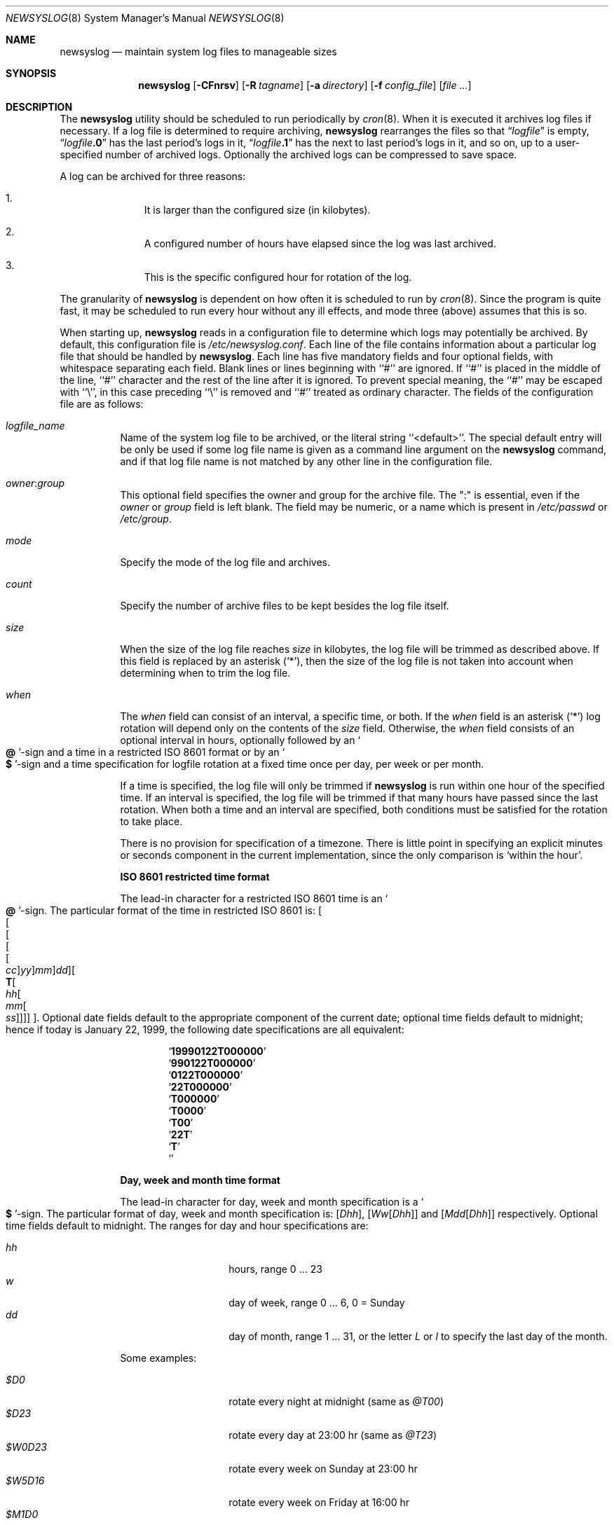 .\" This file contains changes from the Open Software Foundation.
.\"
.\"	from: @(#)newsyslog.8
.\" $FreeBSD: src/usr.sbin/newsyslog/newsyslog.8,v 1.23.2.14 2003/05/07 20:42:56 gad Exp $
.\"
.\" Copyright 1988, 1989 by the Massachusetts Institute of Technology
.\"
.\" Permission to use, copy, modify, and distribute this software
.\" and its documentation for any purpose and without fee is
.\" hereby granted, provided that the above copyright notice
.\" appear in all copies and that both that copyright notice and
.\" this permission notice appear in supporting documentation,
.\" and that the names of M.I.T. and the M.I.T. S.I.P.B. not be
.\" used in advertising or publicity pertaining to distribution
.\" of the software without specific, written prior permission.
.\" M.I.T. and the M.I.T. S.I.P.B. make no representations about
.\" the suitability of this software for any purpose.  It is
.\" provided "as is" without express or implied warranty.
.\"
.Dd April 27, 2003
.Dt NEWSYSLOG 8
.Os
.Sh NAME
.Nm newsyslog
.Nd maintain system log files to manageable sizes
.Sh SYNOPSIS
.Nm
.Op Fl CFnrsv
.Op Fl R Ar tagname
.Op Fl a Ar directory
.Op Fl f Ar config_file
.Op Ar
.Sh DESCRIPTION
The
.Nm
utility should be scheduled to run periodically by
.Xr cron 8 .
When it is executed it archives log files if necessary.  If a log file
is determined to require archiving,
.Nm
rearranges the files so that
.Dq Va logfile
is empty,
.Dq Va logfile Ns Li \&.0
has
the last period's logs in it,
.Dq Va logfile Ns Li \&.1
has the next to last
period's logs in it, and so on, up to a user-specified number of
archived logs.  Optionally the archived logs can be compressed to save
space.
.Pp
A log can be archived for three reasons:
.Bl -enum -offset indent
.It
It is larger than the configured size (in kilobytes).
.It
A configured number of hours have elapsed since the log was last
archived.
.It
This is the specific configured hour for rotation of the log.
.El
.Pp
The granularity of
.Nm
is dependent on how often it is scheduled to run by
.Xr cron 8 .
Since the program is quite fast, it may be scheduled to run every hour
without any ill effects,
and mode three (above) assumes that this is so.
.Pp
When starting up,
.Nm
reads in a configuration file to determine which logs may potentially
be archived.
By default, this configuration file is
.Pa /etc/newsyslog.conf .
Each line of the file contains information about a particular log file
that should be handled by
.Nm .
Each line has five mandatory fields and four optional fields, with
whitespace separating each field.  Blank lines or lines beginning with
``#'' are ignored.  If ``#'' is placed in the middle of the line,
``#'' character and the rest of the line after it is ignored.
To prevent special meaning, the ``#'' may be escaped with ``\\'',
in this case preceding ``\\'' is removed and ``#'' treated as ordinary
character.  The fields of the configuration file are as
follows:
.Pp
.Bl -tag -width indent
.It Ar logfile_name
Name of the system log file to be archived, or the literal string
``<default>''.
The special default entry will be only be used if some log file
name is given as a command line argument on the
.Nm
command, and if that log file name is not matched by any other
line in the configuration file.
.It Ar owner : Ns Ar group
This optional field specifies the owner and group for the archive file.
The ":" is essential, even if the
.Ar owner
or
.Ar group
field is left blank.  The field may be numeric, or a name which is
present in
.Pa /etc/passwd
or
.Pa /etc/group .
.It Ar mode
Specify the mode of the log file and archives.
.It Ar count
Specify the number of archive files to be kept
besides the log file itself.
.It Ar size
When the size of the log file reaches
.Ar size
in kilobytes,
the log file will be trimmed as described above.  If this field
is replaced by an asterisk
.Pq Ql \&* ,
then the size of the log file is not taken into account
when determining when to trim the log file.
.It Ar when
The
.Ar when
field can consist of an interval, a specific time, or both.  If
the
.Ar when
field is an asterisk
.Pq Ql \&*
log rotation will depend only on the contents of the
.Ar size
field.
Otherwise, the
.Ar when
field consists of an optional interval in hours, optionally followed
by an
.So Li \&@ Sc Ns No -sign
and a time in a restricted
.Tn ISO 8601
format or by an
.So Li \&$ Sc Ns No -sign
and a time specification for logfile rotation at a fixed time once
per day, per week or per month.
.Pp
If a time is specified, the log file will only be trimmed if
.Nm
is run within one hour of the specified time.  If an
interval is specified, the log file will be trimmed if that many hours have
passed since the last rotation.  When both a time and an interval are
specified, both conditions must be satisfied for the rotation to take
place.
.Pp
There is no provision for specification of a timezone.  There is
little point in specifying an explicit minutes or seconds component in
the current implementation, since the only comparison is `within the
hour'.
.Pp
.Sy ISO 8601 restricted time format
.Pp
The lead-in character for a restricted
.Tn ISO 8601
time is
an
.So Li \&@ Sc Ns No -sign .
The particular format of the time in restricted
.Tn ISO 8601
is:
.Sm off
.Oo
.Oo
.Oo
.Oo
.Oo
.Va \&cc
.Oc
.Va \&yy
.Oc
.Va \&mm
.Oc
.Va \&dd
.Oc
.Oo
.Li \&T
.Oo
.Va \&hh
.Oo
.Va \&mm
.Oo
.Va \&ss
.Oc
.Oc
.Oc
.Oc
.Oc .
.Sm on
Optional date fields default to the appropriate component of the
current date; optional time fields default to midnight; hence if today
is January 22, 1999, the following date specifications are all
equivalent:
.Pp
.Bl -item -compact -offset indent
.It
.Sq Li 19990122T000000
.It
.Sq Li 990122T000000
.It
.Sq Li 0122T000000
.It
.Sq Li 22T000000
.It
.Sq Li T000000
.It
.Sq Li T0000
.It
.Sq Li T00
.It
.Sq Li 22T
.It
.Sq Li \&T
.It
.Sq Li \&
.El
.Pp
.Sy Day, week and month time format
.Pp
The lead-in character for day, week and month specification is a
.So Li \&$ Sc Ns No -sign .
The particular format of day, week and month specification is:
.Op Va D\&hh ,
.Op Va W\&w Ns Op Va D\&hh
and
.Op Va M\&dd Ns Op Va D\&hh
respectively.
Optional time fields default to midnight.
The ranges for day and hour specifications are:
.Pp
.Bl -tag -width Ds -compact -offset indent
.It Ar hh
hours, range 0 ... 23
.It Ar w
day of week, range 0 ... 6, 0 = Sunday
.It Ar dd
day of month, range 1 ... 31, or the letter
.Em L
or
.Em l
to specify the last day of the month.
.El
.Pp
Some examples:
.Pp
.Bl -tag -width Ds -compact -offset indent
.It Ar $D0
rotate every night at midnight
(same as
.Ar @T00 )
.It Ar $D23
rotate every day at 23:00 hr
(same as
.Ar @T23 )
.It Ar $W0D23
rotate every week on Sunday at 23:00 hr
.It Ar $W5D16
rotate every week on Friday at 16:00 hr
.It Ar $M1D0
rotate at the first day of every month at midnight
(i.e., the start of the day; same as
.Ar @01T00 )
.It Ar $M5D6
rotate on every 5th day of month at 6:00 hr
(same as
.Ar @05T06 )
.El
.Pp
.It Ar flags
This optional field is made up of one or more characters
that specify any special processing to be done for the log
files matched by this line.
The following are valid flags:
.Bl -tag -width indent
.It Sy B
indicates that the log file is a binary file, or has some
special format.
Usually
.Nm
inserts an
.Tn ASCII
message into a log file when rotating the file, to indicate
when and sometimes why the log file was rotated.
If
.Sy B
is specified, then that informational message will not be
inserted into the log file.
.It Sy C
indicates that the log file should be created if it does not
already exist, and if the
.Fl C
option was also specified on the command line.
.It Sy G
indicates that the specified
.Ar logfile_name
is a shell pattern, and that
.Nm
should archive all filenames matching that pattern, using the
other options specified on this line.
See
.Xr glob 3
for details on syntax and matching rules.
.It Sy J
indicates that
.Nm
should attempt to save disk space by compressing the rotated
log file using
.Xr bzip2 1 .
.It Sy N
indicates that there is no process which needs to be signalled
when this log file is rotated.
.It Sy U
indicates that the file specified by
.Ar path_to_pid_file
will contain the id for a process group, instead of a process.
This option also requires that the first line in that file must
be a negative value, to distinguish it from a value for a
process id.
.It Sy W
if used with the
.Sy Z
or
.Sy J
flag, this indicates that
.Nm
should wait for previously started compression jobs to complete before
starting a new one for this entry.
If this is used with the
.Sy G
flag, and if multiple log files match the given pattern, then
.Nm
will compress those logs one by one.
This ensures that only one compression job is running at a time.
.It Sy Z
indicates that
.Nm
should attempt to save disk space by compressing the rotated
log file using
.Xr gzip 1 .
.It Sy -
a minus sign will not cause any special processing, but it
can be used as a placeholder to create a
.Ar flags
field when you need to specify any of the following fields.
.El
.It Ar path_to_pid_file
This optional field specifies the file name to read to find the daemon
process id, or to find a process group id if the
.Sy U
flag was specified.
If this field is present, a
.Ar signal_number
is sent the process id contained in this file.
If this field is not present, then a SIGHUP signal will be
sent to
.Xr syslogd 8 ,
unless the
.Sy N
flag has been specified.
This field must start with "/" in order to be recognized
properly.
.It Ar signal_number
This optional field specifies the signal number that will be sent
to the daemon process (or to all processes in a process group, if
the
.Sy U
flag was specified).
If this field is not present, then a SIGHUP signal will be sent.
.El
.Sh OPTIONS
The following options can be used with
.Nm :
.Bl -tag -width indent
.It Fl f Ar config_file
Instruct
.Nm
to use
.Ar config_file
instead of
.Pa /etc/newsyslog.conf
for its configuration file.
.It Fl a Ar directory
Specify a
.Ar directory
into which archived log files will be written.
If a relative path is given,
it is appended to the path of each log file
and the resulting path is used as the directory
into which the archived log for that log file will be written.
If an absolute path is given,
all archived logs are written into the given
.Ar directory .
If any component of the path
.Ar directory
does not exist,
it will be created when
.Nm
is run.
.It Fl v
Place
.Nm
in verbose mode.  In this mode it will print out each log and its
reasons for either trimming that log or skipping it.
.It Fl n
Cause
.Nm
not to trim the logs, but to print out what it would do if this option
were not specified.
.It Fl r
Remove the restriction that
.Nm
must be running as root.  Of course,
.Nm
will not be able to send a HUP signal to
.Xr syslogd 8
so this option should only be used in debugging.
.It Fl s
Specify that
.Nm
should not send any signals to any daemon processes that it would
normally signal when rotating a log file.
For any log file which is rotated, this option will usually also
mean the rotated log file will not be compressed if there is a
daemon which would have been signalled without this option.
However, this option is most likely to be useful when specified
with the
.Fl R
option, and in that case the compression will be done.
.It Fl C
If specified once, then
.Nm
will create any log files which do not exist, and which have the
.Sy C
flag specified in their config file entry.
If specified multiple times, then
.Nm
will create all log files which do not already exist.
If log files are given on the command-line, then the
.Fl C
or
.Fl CC
will only apply to those specific log files.
.It Fl F
Force
.Nm
to trim the logs, even if the trim conditions have not been met.  This
option is useful for diagnosing system problems by providing you with
fresh logs that contain only the problems.
.It Fl R Ar tagname
Specify that
.Nm
should rotate a given list of files, even if trim conditions are not
met for those files.
The
.Ar tagname
is only used in the messages written to the log files which are
rotated.
This differs from the
.Fl F
option in that one or more log files must also be specified, so that
.Nm
will only operate on those specific files.
This option is mainly intended for the daemons or programs which write
some log files, and want to trigger a rotate based on their own criteria.
With this option they can execute
.Nm
to trigger the rotate when they want it to happen, and still give the
system administrator a way to specify the rules of rotation (such as how
many backup copies are kept, and what kind of compression is done).
When a daemon does execute
.Nm
with the
.Fl R
option, it should make sure all of the log files are closed before
calling
.Nm ,
and then it should re-open the files after
.Nm
returns.
Usually the calling process will also want to specify the
.Fl s
option, so
.Nm
will not send a signal to the very process which called it to force
the rotate.
Skipping the signal step will also mean that
.Nm
will return faster, since
.Nm
normally waits a few seconds after any signal that is sent.
.El
.Pp
If additional command line arguments are given,
.Nm
will only examine log files that match those arguments; otherwise, it
will examine all files listed in the configuration file.
.Sh FILES
.Bl -tag -width /etc/newsyslog.confxxxx -compact
.It Pa /etc/newsyslog.conf
.Nm
configuration file
.El
.Sh BUGS
Doesn't yet automatically read the logs to find security breaches.
.Sh AUTHORS
.An Theodore Ts'o ,
MIT Project Athena
.Pp
Copyright 1987, Massachusetts Institute of Technology
.Sh COMPATIBILITY
Previous versions of the
.Nm
utility used the dot (``.'') character to
distinguish the group name.
Beginning with
.Fx 3.3 ,
this has been changed to a colon (``:'') character so that user and group
names may contain the dot character.  The dot (``.'') character is still
accepted for backwards compatibility.
.Sh "SEE ALSO"
.Xr gzip 1 ,
.Xr syslog 3 ,
.Xr chown 8 ,
.Xr syslogd 8
